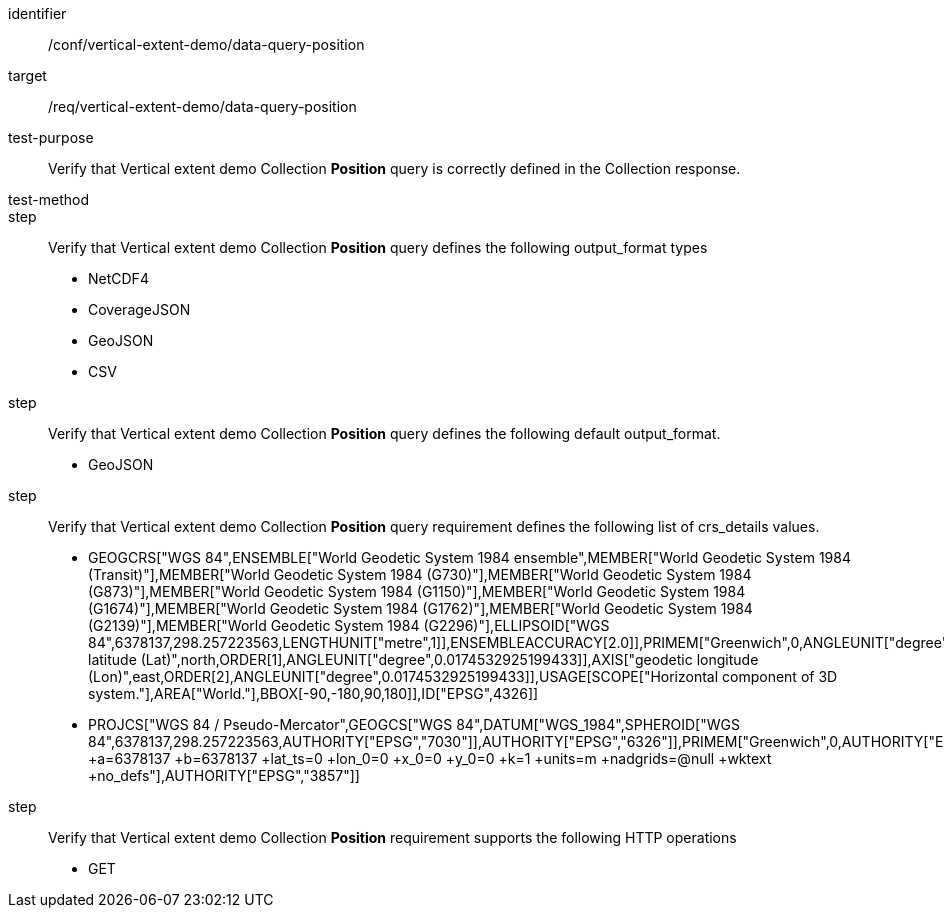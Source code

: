 [[ats_data-query-position]]
[abstract_test]
====
[%metadata]
identifier:: /conf/vertical-extent-demo/data-query-position
target:: /req/vertical-extent-demo/data-query-position
test-purpose:: Verify that Vertical extent demo Collection *Position* query is correctly defined in the Collection response.
test-method:: 
step:: Verify that Vertical extent demo Collection *Position* query defines the following output_format types

    * NetCDF4
    * CoverageJSON
    * GeoJSON
    * CSV

step:: Verify that Vertical extent demo Collection *Position* query defines the following default output_format.

    * GeoJSON

step:: Verify that Vertical extent demo Collection *Position* query requirement defines the following list of crs_details values.

    * GEOGCRS["WGS 84",ENSEMBLE["World Geodetic System 1984 ensemble",MEMBER["World Geodetic System 1984 (Transit)"],MEMBER["World Geodetic System 1984 (G730)"],MEMBER["World Geodetic System 1984 (G873)"],MEMBER["World Geodetic System 1984 (G1150)"],MEMBER["World Geodetic System 1984 (G1674)"],MEMBER["World Geodetic System 1984 (G1762)"],MEMBER["World Geodetic System 1984 (G2139)"],MEMBER["World Geodetic System 1984 (G2296)"],ELLIPSOID["WGS 84",6378137,298.257223563,LENGTHUNIT["metre",1]],ENSEMBLEACCURACY[2.0]],PRIMEM["Greenwich",0,ANGLEUNIT["degree",0.0174532925199433]],CS[ellipsoidal,2],AXIS["geodetic latitude (Lat)",north,ORDER[1],ANGLEUNIT["degree",0.0174532925199433]],AXIS["geodetic longitude (Lon)",east,ORDER[2],ANGLEUNIT["degree",0.0174532925199433]],USAGE[SCOPE["Horizontal component of 3D system."],AREA["World."],BBOX[-90,-180,90,180]],ID["EPSG",4326]]
    * PROJCS["WGS 84 / Pseudo-Mercator",GEOGCS["WGS 84",DATUM["WGS_1984",SPHEROID["WGS 84",6378137,298.257223563,AUTHORITY["EPSG","7030"]],AUTHORITY["EPSG","6326"]],PRIMEM["Greenwich",0,AUTHORITY["EPSG","8901"]],UNIT["degree",0.0174532925199433,AUTHORITY["EPSG","9122"]],AUTHORITY["EPSG","4326"]],PROJECTION["Mercator_1SP"],PARAMETER["central_meridian",0],PARAMETER["scale_factor",1],PARAMETER["false_easting",0],PARAMETER["false_northing",0],UNIT["metre",1,AUTHORITY["EPSG","9001"]],AXIS["Easting",EAST],AXIS["Northing",NORTH],EXTENSION["PROJ4","+proj=merc +a=6378137 +b=6378137 +lat_ts=0 +lon_0=0 +x_0=0 +y_0=0 +k=1 +units=m +nadgrids=@null +wktext +no_defs"],AUTHORITY["EPSG","3857"]]

step:: Verify that Vertical extent demo Collection *Position* requirement supports the following HTTP operations

    * GET

====